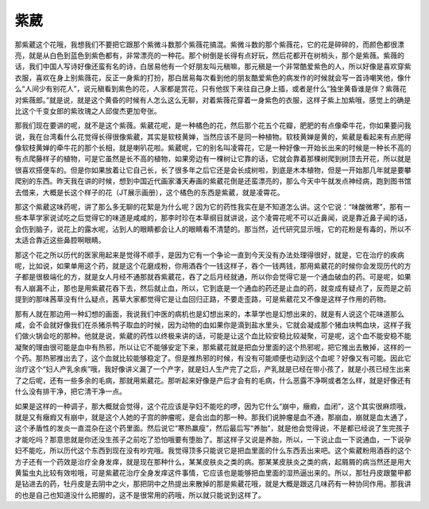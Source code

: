 紫葳
========

那紫葳这个花哦，我想我们不要把它跟那个紫微斗数那个紫薇花搞混。紫微斗数的那个紫薇花，它的花是碎碎的，而颜色都很漂亮，就是从白色到蓝色到紫色都有，非常漂亮的一种花。那个树倒是长得有点好玩，然后花都开在树梢头，那个是紫薇。紫薇的话，我们中国人写诗好像还蛮有名的诗，白居易他有一个好朋友叫元稹嘛，那元稹是一个非常酷爱紫色的人，所以好像是喜欢穿紫衣服，喜欢在身上别紫薇花，反正一身紫的打扮，那白居易每次看到他的朋友酷爱紫色的病发作的时候就会写一首诗嘲笑他，像什么“人间少有别花人”，说元稹看到紫色的花，人家都是赏花，只有他拔下来往自己身上插，或者是什么“独坐黄昏谁是伴？紫薇花对紫薇郎。”就是说，就是这个黄昏的时候有人怎么这么无聊，对着紫薇花穿着一身紫色的衣服，这样子紫上加紫哦，感觉上的确是比这个千变女郎的紫玫瑰之人邱俊杰更加夸张。

那我们现在要讲的呢，就不是这个紫薇。紫葳花呢，是一种橘色的花，然后那个花五个花瓣，肥肥的有点像牵牛花，你如果要问我说，我在台湾看什么花觉得长得很像紫葳，其实是软枝黄婵，当然应该不是同一种植物。软枝黄婵是黄的，紫葳是看起来有点肥得像软枝黄婵的牵牛花的那个长相，就是喇叭花啦。紫葳呢，它的别名叫凌霄花，它是一种好像一开始长出来的时候是一种长不高的有点爬藤样子的植物，可是它虽然是长不高的植物，如果旁边有一棵树让它靠的话，它就会靠着那棵树爬到树顶去开花，所以就是很喜欢搭便车的。但是你如果放着让它自己长，长了很多年之后它还是会长成树啦，到底是木本植物，但是一开始那几年就是要攀爬别的东西。昨天我在讲的时候，想到中国近代画家潘天寿画的紫葳花倒是还蛮漂亮的，那么今天中午就发点神经病，跑到图书馆去借来，大概是长这个样子的花（JT展示画册），这个橘色的东西是紫葳，就是凌霄花。

那这个紫葳这味药呢，讲了那么多无聊的花絮是为什么呢？因为它的药性我实在是不知道怎么讲。这个它说：“味酸微寒”，那有一些本草学家说试吃之后觉得它的味道是咸咸的，那李时珍在本草纲目就讲说，这个凌霄花呢不可以近鼻闻，说是靠近鼻子闻的话，会伤到脑子，说花上的露水呢，沾到人的眼睛都会让人的眼睛看不清楚的。那当然，近代研究显示哦，它的花粉是有毒的，所以不太适合靠近这些鼻腔啊眼睛。

那这个花之所以历代的医家用起来是觉得不顺手，是因为它有一个争论一直到今天没有办法处理得很好，就是，它在治疗的疾病呢，比如说，如果单用这个药，就是这个花磨成粉，你用酒吞个一钱这样子，吞个一钱两钱，那用紫葳花的时候你会发现历代的方子都是很极端化的方，就是女人月经不通那就吞紫葳花，吞了之后月经就通，所以你会觉得它是一个通血破血的药。可是呢，如果有人崩漏不止，那也是用紫葳花吞下去，然后就止血，所以，它到底是一个通血的药还是止血的药，就变成有疑点了，反而是之前提到的那味茜草没有什么疑点，茜草大家都觉得它是让血回归正路，不要走歪路，可是紫葳花又不像是这样子作用的药物。

那有人就在那边用一种幻想的画面，我说我们中医的病机也是幻想出来的，本草学也是幻想出来的，就是有人说这个花味道那么咸，会不会就好像我们在杀猪杀鸭子取血的时候，因为动物的血如果你是滴到盐水里头，它就会凝成那个猪血块鸭血块，这样子我们做火锅会吃的那种。他就是说，紫葳的药性以终极来讲的话，可能是让这个血比较安稳比较凝聚，可是呢，这个血不能安稳不能凝聚的理由很可能是血中有热邪，所以让它不能够安定下来，那紫葳花就是把血分里面的这个热邪呢，把它推出去散掉，这样的一个药。那热邪推出去了，这个血就比较能够稳定了。但是推热邪的时候，有没有可能顺便也动到这个血呢？好像又有可能。因此它治疗这个“妇人产乳余疾”哦，我好像讲义漏了一个产字，就是妇人生产完了之后，产乳就是已经在带小孩了，就是小孩已经生出来了之后呢，还有一些多余的毛病，那就用紫葳花。那听起来好像是产后才会有的毛病，什么恶露不净啊或者怎么样，就是好像还有什么没有排干净，把它清干净一点。

如果是这样的一种调子，那大概就会觉得，这个花应该是孕妇不能吃的啰，因为它什么“崩中，癥瘕，血闭”，这个其实很麻烦哦，就是又有癥瘕又有崩中，就是这个人她的子宫的肿瘤呢，是会出血的那一种。那我们说肿瘤是血不通，那崩血，崩就是血太通了，这个矛盾性的发炎一直混杂在这个药里面。然后说它“寒热羸瘦”，然后最后写“养胎”，就是他会觉得说，不是都已经说了生完孩子才能吃吗？那意思就是你还没生孩子之前吃了恐怕哦要有堕胎了。那这样子又说是养胎，所以，一下说止血一下说通血，一下说孕妇不能吃，所以历代这个东西到现在没有吵完哦。我觉得顶多只能说它是把血里面的什么东西丢出来吧。这个紫葳粉用酒吞的这个方子还有一个药效是治疗全身发痒，就是现在那种什么，某某皮肤炎之类的病。那某某皮肤炎之类的病，起屑屑的病当然还是用大黄蜇虫丸比较有效啦哦，可是紫葳花治疗全身发痒这件事情，它应该也是能够把血里面的湿热逼出来的。所以，那牡丹皮跟鳖甲都是钻进去的药，牡丹皮是去阴中之火，那把阴中之热提出来散掉的那是紫葳花哦，就是大概是跟这几味药有一种协同作用。那我讲的也是自己也知道没什么把握的，这不是很常用的药哦，所以就只能说到这样了。
